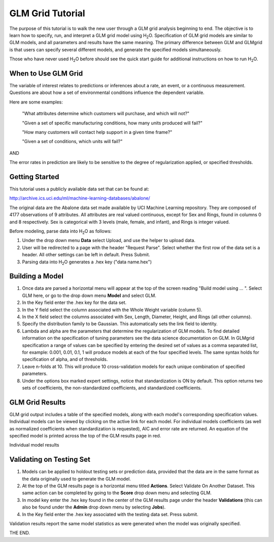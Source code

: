 GLM Grid Tutorial
-------------------

The purpose of this tutorial is to walk the new user through 
a GLM grid analysis beginning to end. The objective is to  learn how to
specify, run, and interpret a GLM grid model using  H\ :sub:`2`\ O.  
Specification of GLM grid models are similar to GLM models, and all
parameters and results have the same meaning. The primary difference
between GLM and GLMgrid is that users can specify several different
models, and generate the specified models simultaneously. 

Those who have never used H\ :sub:`2`\ O before should see the quick
start guide for additional instructions on how to run H\ :sub:`2`\ O.


When to Use GLM Grid
"""""""""""""""""""""
The variable of interest relates to predictions or
inferences about a rate, an event, or a continuous
measurement. Questions are about how a set of environmental 
conditions influence the dependent variable. 

Here are some examples: 
  
  "What attributes determine which customers will purchase, and which will not?"

  "Given a set of specific manufacturing conditions, how many units
  produced will fail?"

  "How many customers will contact help support in a given time
  frame?"

  "Given a set of conditions, which units will fail?"

AND

The error rates in prediction are likely to be sensitive to the degree
of regularization applied, or specified thresholds.

  

Getting Started
"""""""""""""""
This tutorial uses a publicly available data set that can be found at:

http://archive.ics.uci.edu/ml/machine-learning-databases/abalone/ 

The original data are the Abalone data set made available by UCI
Machine Learning repository. They are composed of 4177 observations of
9 attributes. All attributes are real valued continuous,
except for Sex and Rings, found in columns 0 and 8 respectively. 
Sex is categorical with 3 levels (male, female, and infant), and Rings
is integer valued. 

Before modeling, parse data into H\ :sub:`2`\ O as follows:

#. Under the drop down menu **Data** select Upload, and use the helper to
   upload data.  


#. User will be redirected to a page with the header "Request
   Parse". Select whether the first row of the data set is a
   header. All other settings can be left in default. Press Submit. 


#. Parsing data into H\ :sub:`2`\ O generates a .hex key ("data name.hex")
 

.. image:: GLMparse.png
   :width: 80%



Building a Model
""""""""""""""""

#. Once  data are parsed a horizontal menu will appear at the top
   of the screen reading "Build model using ... ". Select 
   GLM here, or go to the drop down menu **Model** and
   select GLM. 


#. In the Key field enter the .hex key for the data set. 


#. In the Y field select the column associated with the Whole Weight
   variable (column 5). 


#. In the X field select the columns associated with Sex, Length,
   Diameter, Height, and Rings (all other columns). 


#. Specify the distribution family to be Gaussian. This automatically
   sets the link field to identity. 


#. Lambda and alpha are the parameters that determine the 
   regularization of GLM models. To find detailed information on the
   specification of tuning parameters see the data science
   documentation on GLM. In GLMgrid specification a range of values
   can be specified by entering the desired set of values as a
   comma separated list, for example: 0.001, 0.01, 0.1, 1 will produce
   models at each of the four specified levels. The same syntax holds
   for specification of alpha, and of thresholds.


#. Leave n-folds at 10. This will produce 10 cross-validation models
   for each unique combination of specified parameters.


#. Under the options box marked expert settings, notice that
   standardization is ON by default. This option returns two sets of
   coefficients, the non-standardized coefficients, and standardized
   coefficients.  


.. image:: GLMgridrequest.png
   :width: 90%




GLM Grid Results
"""""""""""""""""

GLM grid output includes a table of the specified models, along with
each model's corresponding specification values. Individual models can
be viewed by clicking on the active link for each model. 
For individual models coefficients (as well as normalized coefficients when
standardization is requested), AIC and error rate are returned. An
equation of the specified model is printed across the top
of the GLM results page in red. 



.. image:: GLMgridoutput1.png
   :width: 90%

Individual model results

.. image:: GLMgridoutput2.png
   :width: 90%



Validating on Testing Set
"""""""""""""""""""""""""
#. Models can be applied to holdout testing sets or prediction data,
   provided that the data are in the same format as the data
   originally used to generate the GLM model. 

#. At the top of the GLM results page is a horizontal menu titled
   **Actions**. Select Validate On Another Dataset. This same action can
   be completed by going to the **Score** drop down menu and selecting
   GLM.
 

#. In model key enter the .hex key found in the center of the GLM
   results page under the header **Validations** (this can also be found
   under the **Admin** drop down menu by selecting **Jobs**). 


#. In the Key field enter the .hex key associated with the testing
   data set. Press submit. 


Validation results report the same model statistics as were generated
when the model was originally specified.

.. image:: GLMvresults.png
   :width: 100%


THE END. 



